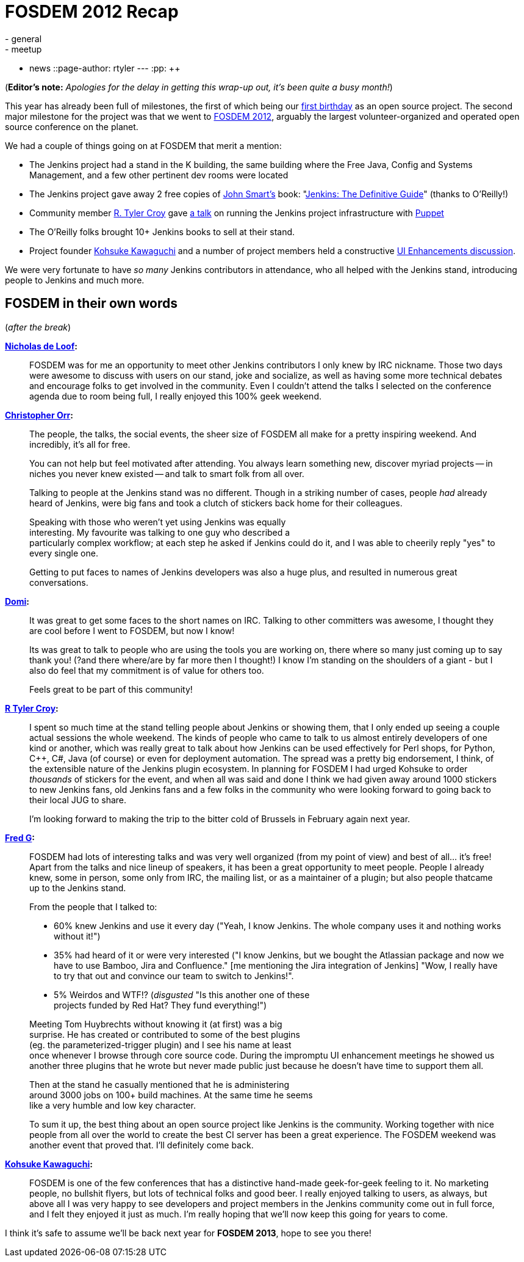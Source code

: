 = FOSDEM 2012 Recap
:nodeid: 374
:created: 1329829200
:tags:
  - general
  - meetup
  - news
::page-author: rtyler
---
:pp: {plus}{plus}

(*Editor's note:* _Apologies for the delay in getting this wrap-up out, it's been quite a busy month!_)

This year has already been full of milestones, the first of which being our link:/content/happy-birthday-jenkins[first birthday] as an open source project. The second major milestone for the project was that we went to https://www.fosdem.org/2012/[FOSDEM 2012], arguably the largest volunteer-organized and operated open source conference on the planet.

We had a couple of things going on at FOSDEM that merit a mention:

* The Jenkins project had a stand in the K building, the same building where the Free Java, Config and Systems Management, and a few other pertinent dev rooms were located
* The Jenkins project gave away 2 free copies of https://twitter.com/wakaleo[John Smart's] book: "http://www.wakaleo.com/books/jenkins-the-definitive-guide[Jenkins: The Definitive Guide]" (thanks to O'Reilly!)
* Community member https://github.com/rtyler/[R. Tyler Croy] gave http://unethicalblogger.com/2012/02/10/fosdem-slides.html[a talk] on running the Jenkins project infrastructure with https://projects.puppetlabs.com/projects/puppet/wiki[Puppet]
* The O'Reilly folks brought 10+ Jenkins books to sell at their stand.
* Project founder https://twitter.com/kohsukekawa[Kohsuke Kawaguchi] and a number of project members held a constructive https://wiki.jenkins.io/display/JENKINS/FOSDEM+UI+Enhancement+discussion+notes[UI Enhancements discussion].

We were very fortunate to have _so many_ Jenkins contributors in attendance, who all helped with the Jenkins stand, introducing people to Jenkins and much more.

== FOSDEM in their own words

// break

(_after the break_)

*https://twitter.com/ndeloof[Nicholas de Loof]:*

____
FOSDEM was for me an opportunity to meet other Jenkins contributors I only knew by IRC nickname. Those two days were awesome to discuss with users on our stand, joke and socialize, as well as having some more technical debates and encourage folks to get involved in the community. Even I couldn't attend the talks I selected on the conference agenda due to room being full, I really enjoyed this 100% geek weekend.
____

*https://twitter.com/orrc[Christopher Orr]:*

____
The people, the talks, the social events, the sheer size of FOSDEM all make for a pretty inspiring weekend.  And incredibly, it's all for free.

You can not help but feel motivated after attending.  You always learn something new, discover myriad projects -- in niches you never knew existed -- and talk to smart folk from all over.

Talking to people at the Jenkins stand was no different.  Though in a striking number of cases, people _had_ already heard of Jenkins, were big fans and took a clutch of stickers back home for their colleagues.

Speaking with those who weren't yet using Jenkins was equally                                                                                                                                                                                                                     +
interesting. My favourite was talking to one guy who described a                                                                                                                                                                                                                 +
particularly complex workflow; at each step he asked if Jenkins could do it, and I was able to cheerily reply "yes" to every single one.

Getting to put faces to names of Jenkins developers was also a huge plus, and resulted in numerous great conversations.
____

*https://twitter.com/4imod[Domi]:*

____
It was great to get some faces to the short names on IRC. Talking to other committers was awesome, I thought they are cool before I went to FOSDEM, but now I know!

Its was great to talk to people who are using the tools you are working on, there where so many just coming up to say thank you! (?and there where/are by far more then I thought!)
I know I'm standing on the shoulders of a giant - but I also do feel that my commitment is of value for others too.

Feels great to be part of this community!
____

*https://twitter.com/agentdero[R Tyler Croy]:*

____
I spent so much time at the stand telling people about Jenkins or showing them, that I only ended up seeing a couple actual sessions the whole weekend.
The kinds of people who came to talk to us almost entirely developers of one kind or another, which was really great to talk about how Jenkins can be used effectively for Perl shops, for Python, C{pp}, C#, Java (of course) or even for deployment automation. The spread was a pretty big endorsement, I think, of the extensible nature of the Jenkins plugin ecosystem.
In planning for FOSDEM I had urged Kohsuke to order _thousands_ of stickers for the event, and when all was said and done I think we had given away around 1000 stickers to new Jenkins fans, old Jenkins fans and a few folks in the community who were looking forward to going back to their local JUG to share.

I'm looking forward to making the trip to the bitter cold of Brussels in February again next year.
____

*https://twitter.com/fr3dg[Fred G]:*

____
FOSDEM had lots of interesting talks and was very well organized (from my point of view) and best of all... it's free! Apart from the talks and nice lineup of speakers, it has been a great opportunity to meet people. People I already knew, some in person, some only from IRC, the mailing list, or as a maintainer of a plugin; but also people thatcame up to the Jenkins stand.

From the people that I talked to:

* 60% knew Jenkins and use it every day ("Yeah, I know Jenkins. The whole company uses it and nothing works without it!")
* 35% had heard of it or were very interested ("I know Jenkins, but we bought the Atlassian package and now we have to use Bamboo, Jira and Confluence." [me mentioning the Jira integration of Jenkins] "Wow, I really have to try that out and convince our team to switch to Jenkins!".
* 5% Weirdos and WTF!? (_disgusted_ "Is this another one of these                                                                                                                                                                                                                  +
projects funded by Red Hat? They fund everything!")

Meeting Tom Huybrechts without knowing it (at first) was a big                                                                                                                                                                                                                    +
surprise. He has created or contributed to some of the best plugins                                                                                                                                                                                                                +
(eg. the parameterized-trigger plugin) and I see his name at least                                                                                                                                                                                                                +
once whenever I browse through core source code. During the impromptu UI enhancement meetings he showed us another three plugins that he wrote but never made public just because he doesn't have time to support them all.

Then at the stand he casually mentioned that he is administering                                                                                                                                                                                                                  +
around 3000 jobs on 100+ build machines. At the same time he seems                                                                                                                                                                                                                +
like a very humble and low key character.

To sum it up, the best thing about an open source project like Jenkins is the community. Working together with nice people from all over the world to create the best CI server has been a great experience. The FOSDEM weekend was another event that proved that.
I'll definitely come back.
____

*https://twitter.com/kohsukekawa[Kohsuke Kawaguchi]:*

____
FOSDEM is one of the few conferences that has a distinctive hand-made geek-for-geek feeling to it. No marketing people, no bullshit flyers, but lots of technical folks and good beer. I really enjoyed talking to users, as always, but above all I was very happy to see developers and project members in the Jenkins community come out in full force, and I felt they enjoyed it just as much. I'm really hoping that we'll now keep this going for years to come.
____

I think it's safe to assume we'll be back next year for *FOSDEM 2013*, hope to see you there!
